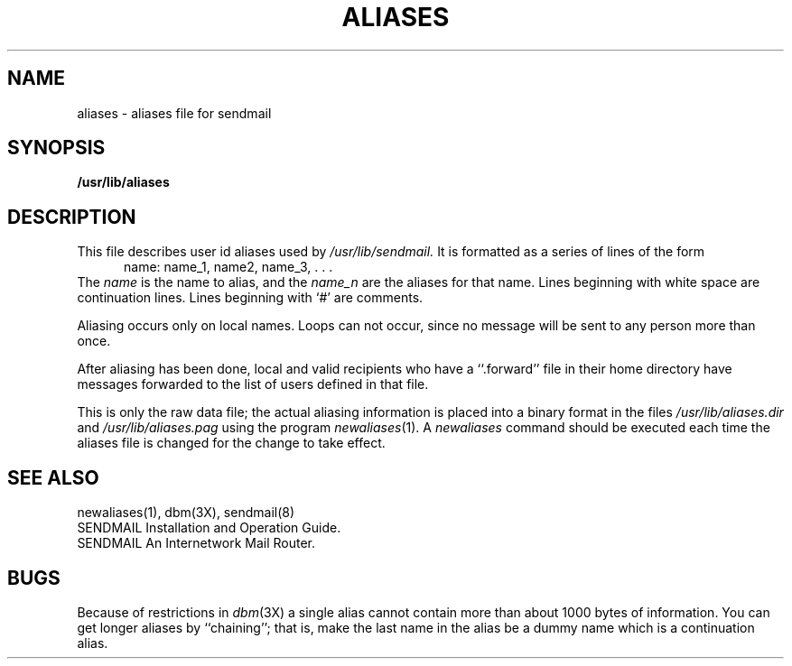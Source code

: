 .\" Copyright (c) 1980 Regents of the University of California.
.\" All rights reserved.  The Berkeley software License Agreement
.\" specifies the terms and conditions for redistribution.
.\"
.\"	@(#)aliases.5	6.1 (Berkeley) %G%
.\"
.TH ALIASES 5 ""
.UC 4
.SH NAME
aliases \- aliases file for sendmail
.SH SYNOPSIS
.B /usr/lib/aliases
.SH DESCRIPTION
This file describes user id aliases used by
.I /usr/lib/sendmail.
It is formatted as a series of lines of the form
.in +0.5i
name: name_1, name2, name_3, . . .
.in
The
.I name
is the name to alias, and the
.I name_n
are the aliases for that name.
Lines beginning with white space are continuation lines.
Lines beginning with `\|#\|' are comments.
.PP
Aliasing occurs only on local names.
Loops can not occur, since no message will be sent to any person more than once.
.LP
After aliasing has been done, local and valid recipients who have a
``.forward'' file in their home directory have messages forwarded to the
list of users defined in that file.
.PP
This is only the raw data file; the actual aliasing information is
placed into a binary format in the files
.I /usr/lib/aliases.dir
and
.I /usr/lib/aliases.pag
using the program
.IR newaliases (1).
A
.I newaliases
command should be executed each time the aliases file is changed for the
change to take effect.
.SH "SEE  ALSO"
newaliases(1), dbm(3X), sendmail(8)
.br
SENDMAIL Installation and Operation Guide.
.br
SENDMAIL An Internetwork Mail Router.
.SH BUGS
Because of restrictions in
.IR dbm (3X)
a single alias cannot contain more than about 1000 bytes of information.
You can get longer aliases by ``chaining''; that is, make the last name in
the alias be a dummy name which is a continuation alias.
